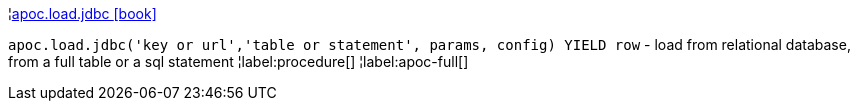 ¦xref::overview/apoc.load/apoc.load.jdbc.adoc[apoc.load.jdbc icon:book[]] +

`apoc.load.jdbc('key or url','table or statement', params, config) YIELD row` - load from relational database, from a full table or a sql statement
¦label:procedure[]
¦label:apoc-full[]
